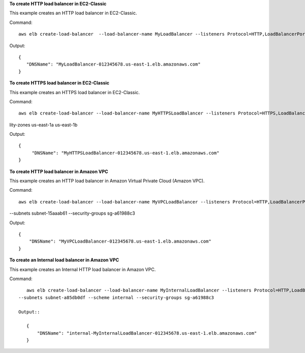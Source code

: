 **To create HTTP load balancer in EC2-Classic**

This example creates an HTTP load balancer in EC2-Classic.

Command::

    aws elb create-load-balancer  --load-balancer-name MyLoadBalancer --listeners Protocol=HTTP,LoadBalancerPort=80,InstanceProtocol=HTTP,InstancePort=80  --availability-zones us-east-1a us-east-1b

Output::

    {
       "DNSName": "MyLoadBalancer-012345678.us-east-1.elb.amazonaws.com"
    }

**To create HTTPS load balancer in EC2-Classic**

This example creates an HTTPS load balancer in EC2-Classic.

Command::

   aws elb create-load-balancer --load-balancer-name MyHTTPSLoadBalancer --listeners Protocol=HTTPS,LoadBalancerPort=443,InstanceProtocol=HTTPS,InstancePort=443,SSLCertificateId=arn:aws:iam::012345678901:server-certificate/scert  --availabi
lity-zones us-east-1a us-east-1b

Output::

   {
        "DNSName": "MyHTTPSLoadBalancer-012345678.us-east-1.elb.amazonaws.com"
   }

**To create HTTP load balancer in Amazon VPC**

This example creates an HTTP load balancer in Amazon Virtual Private Cloud (Amazon VPC).

Command::

    aws elb create-load-balancer --load-balancer-name MyVPCLoadBalancer --listeners Protocol=HTTP,LoadBalancerPort=80,InstanceProtocol=HTTP,InstancePort=80
--subnets subnet-15aaab61 --security-groups sg-a61988c3

Output::

    {
        "DNSName": "MyVPCLoadBalancer-012345678.us-east-1.elb.amazonaws.com"
    }

**To create an Internal load balancer in Amazon VPC**

This example creates an Internal HTTP load balancer in Amazon VPC.

Command::

    aws elb create-load-balancer --load-balancer-name MyInternalLoadBalancer --listeners Protocol=HTTP,LoadBalancerPort=80,InstanceProtocol=HTTP,InstancePort=80
 --subnets subnet-a85db0df --scheme internal --security-groups sg-a61988c3

 Output::

    {
        "DNSName": "internal-MyInternalLoadBalancer-012345678.us-east-1.elb.amazonaws.com"
    }

